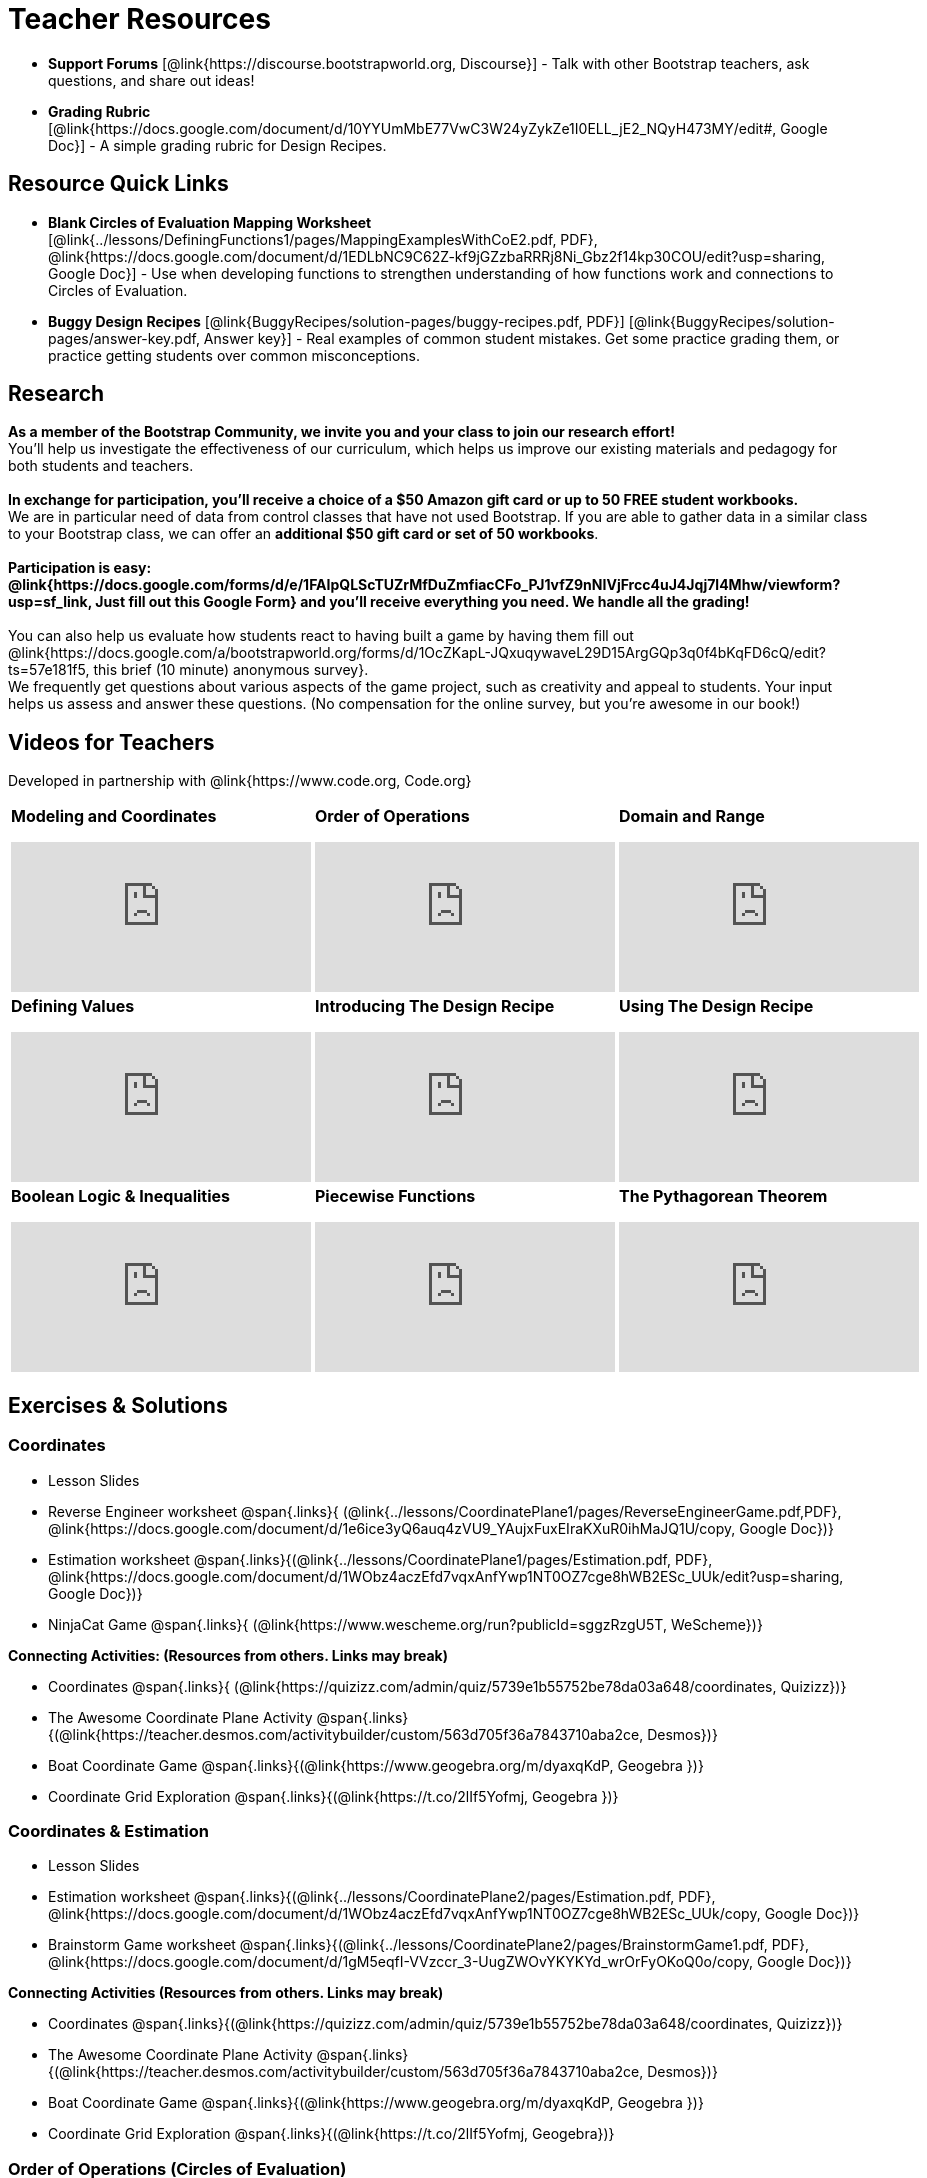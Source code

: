 = Teacher Resources

[.teacher_resources]

//
//- Workbook Solutions [@link{https://www.bootstrapworld.org/materials/spring2019/courses/algebra/en-us/resources/teachers/protected/TeacherWorkbook.pdf, pdf}] - Completed exercises for the entire Student Workbook.
//
//- Workshop Slides [@link{https://www.bootstrapworld.org/materials/spring2019/courses/algebra/en-us/resources/teachers/BootstrapAlgebraWorkshopSlides.pptx, ppt}] - The slide deck we use in our PD workshops, in PowerPoint format. This includes the background and context slides, as well as all slides used during the sample-teaching session.

- *Support Forums* [@link{https://discourse.bootstrapworld.org, Discourse}] - Talk with other Bootstrap teachers, ask questions, and share out ideas!

ifeval::["{proglang}" == "wescheme"]
- *Assessment Guide* [@link{https://docs.google.com/document/d/1uJk66awwVCqJPSTiwMy1FKuYd1FipsShJwCUCq0P7Tw/edit?usp=sharing, Google Doc}] - Guidance for teachers on assessing student programs.
endif::[]

- *Grading Rubric* [@link{https://docs.google.com/document/d/10YYUmMbE77VwC3W24yZykZe1I0ELL_jE2_NQyH473MY/edit#, Google Doc}] - A simple grading rubric for Design Recipes.

== Resource Quick Links
 
ifeval::["{proglang}" == "wescheme"]
* *Blank Fast Functions Worksheet* [@link{../lessons/DefiningFunctions1/pages/FastFunctions.pdf, PDF}, @link{https://docs.google.com/document/d/1zxq7TYX76y6DFwdF2DCuN1nnLAmbD33Sua1QhhmOYH8/edit?usp=sharing, Google Doc}] - Use for getting started with functions and function drills.
endif::[]

ifeval::["{proglang}" == "pyret"]
* *Blank Fast Functions Worksheet* [@link{../lessons/DefiningFunctions1/pages/FastFunctions.pdf, PDF}, @link{https://docs.google.com/document/d/19zlI9LU1u3xOfC7CQ2OHznaiJJNwbWJD9mm-7QtEXVQ/edit?usp=sharing, Google Doc}] - Use for getting started with functions and function drills.
endif::[]

ifeval::["{proglang}" == "wescheme"]
* *Blank Design Recipe Worksheet* [@link{../lessons/DefiningFunctions2/pages/DesignRecipe1.pdf, PDF}, @link{https://docs.google.com/document/d/1ndYc16uBaVFQsDxIJL3VPhzW9rDJOvIlNX26I2FbDzk/edit?usp=sharing, Google Doc}] - Use alongside story problems for a function development template.
endif::[]

ifeval::["{proglang}" == "pyret"]
* *Blank Design Recipe Worksheet* [@link{../lessons/DefiningFunctions2/pages/DesignRecipe1.pdf, PDF}, @link{https://docs.google.com/document/d/1B0vXzCMNEUJtPsUnJVeV3Dt13rNuK2T_7ukpfMvv7og/edit?usp=sharing, Google Doc}] - Use alongside story problems for a function development template.
endif::[]

* *Blank Circles of Evaluation Mapping Worksheet* [@link{../lessons/DefiningFunctions1/pages/MappingExamplesWithCoE2.pdf, PDF}, @link{https://docs.google.com/document/d/1EDLbNC9C62Z-kf9jGZzbaRRRj8Ni_Gbz2f14kp30COU/edit?usp=sharing, Google Doc}] - Use when developing functions to strengthen understanding of how functions work and connections to Circles of Evaluation.

ifeval::["{proglang}" == "wescheme"]
* *Blank Game Template* 
[@link{http://www.wescheme.org/openEditor?publicId=kmFwVRqyoi, WeScheme}] - This blank template is used alongside the lessons to create a simple video game.
endif::[]
ifeval::["{proglang}" == "pyret"]
* *Blank Game Template* 
[@link{https://code.pyret.org/editor#share=0B32bNEogmncOV3JRUkJ2NE1TSHc&v=80ba55b, Pyret file}] - This blank template is used alongside the lessons to create a simple video game.
endif::[]

ifeval::["{proglang}" == "wescheme"] 
* *Sample Completed Game* [@link{http://www.wescheme.org/view?publicId=oN4mUJ35c9, WeScheme}] - This advanced game uses some of the features of the supplemental lessons, including 2d-motion and multiple dangers and targets.
endif::[]
ifeval::["{proglang}" == "pyret"]
* *Sample Completed Game* [@link{https://code.pyret.org/editor#share=128nrfqS9COwTpAhRaRz0GfIbMrlhqEIj&v=f1d3c87, Pyret file}] - This advanced game uses some of the features of the supplemental lessons, including 2d-motion and multiple dangers and targets.
endif::[]

* *Buggy Design Recipes*
[@link{BuggyRecipes/solution-pages/buggy-recipes.pdf, PDF}] [@link{BuggyRecipes/solution-pages/answer-key.pdf, Answer key}] - Real examples of common student mistakes. Get some practice grading them, or practice getting students over common misconceptions.

////
* *Lesson Videos*
[@link{http://www.youtube.com/user/GetBootstrapped, YouTube} |
@link{http://www.youtube.com/user/GetBootstrapped,TeacherTube}] - You can watch excerpts from some of our units here.
////

== Research 

*As a member of the Bootstrap Community, we invite you and your class to join our research effort!* +
You'll help us investigate the effectiveness of our curriculum, which helps us improve our existing materials and pedagogy for both students and teachers. +
{empty} +
*In exchange for participation, you'll receive a choice of a $50 Amazon gift card or up to 50 FREE student workbooks.* +
We are in particular need of data from control classes that have not used Bootstrap. If you are able to gather data in a similar class to your Bootstrap class, we can offer an *additional $50 gift card or set of 50 workbooks*. +
{empty} +
*Participation is easy: @link{https://docs.google.com/forms/d/e/1FAIpQLScTUZrMfDuZmfiacCFo_PJ1vfZ9nNIVjFrcc4uJ4Jqj7l4Mhw/viewform?usp=sf_link, Just fill out this Google Form} and you'll receive everything you need.  We handle all the grading!* +
{empty} +
You can also help us evaluate how students react to having built a game by having them fill out @link{https://docs.google.com/a/bootstrapworld.org/forms/d/1OcZKapL-JQxuqywaveL29D15ArgGQp3q0f4bKqFD6cQ/edit?ts=57e181f5, this brief (10 minute) anonymous survey}. +
We frequently get questions about various aspects of the game project, such as creativity and appeal to students.  Your input helps us assess and answer these questions.  (No compensation for the online survey, but you're awesome in our book!)

== Videos for Teachers
Developed in partnership with @link{https://www.code.org, Code.org}

//Embed 10 videos here
[.left-header,cols="30a,30a,30a", stripes=none]
|===
|
*Modeling and Coordinates*

video::KSt_3ovWfjk[youtube]

|
*Order of Operations*

video::AMFaPKHp3Mg[youtube]

|
*Domain and Range*

video::88WhYoMxrGw[youtube]

|
*Defining Values*

video::xRUoQO1AdVs[youtube]

|
*Introducing The Design Recipe*

video::ZWdLNtPu6PQ[youtube]

|
*Using The Design Recipe*

video::SL2zLs2P-mU[youtube]

|
*Boolean Logic & Inequalities*

video::5Fe4JMEBXPM[youtube]

|
*Piecewise Functions*

video::joF6lOgCN14[youtube]

|
*The Pythagorean Theorem*

video::Bbq0oCmvSmA[youtube]

|
*Why Is Algebra So Hard?*

video::5MbL4jxHTvY[youtube]

|===

[.exercises_and_solutions]
== Exercises & Solutions

=== Coordinates

* Lesson Slides
ifeval::["{proglang}" == "wescheme"]
@span{.links}{
(@link{https://docs.google.com/presentation/d/16ZKAYkRX3pMPd65dFwsu_opuihhu32sK7C3EpLbKxbs/edit?usp=sharing,
Google Slides})}
endif::[]
ifeval::["{proglang}" == "pyret"]
@span{.links}{
(@link{https://docs.google.com/presentation/d/1D89D0MflgxOzUyvPfK94jncQPcKD-0CBnMBrsgrUlEU/edit?usp=sharing,
Google Slides})}
endif::[]

* Reverse Engineer worksheet
@span{.links}{
(@link{../lessons/CoordinatePlane1/pages/ReverseEngineerGame.pdf,PDF},
@link{https://docs.google.com/document/d/1e6ice3yQ6auq4zVU9_YAujxFuxEIraKXuR0ihMaJQ1U/copy,
Google Doc})}

* Estimation worksheet
@span{.links}{(@link{../lessons/CoordinatePlane1/pages/Estimation.pdf,
PDF},
@link{https://docs.google.com/document/d/1WObz4aczEfd7vqxAnfYwp1NT0OZ7cge8hWB2ESc_UUk/edit?usp=sharing,
Google Doc})}

* NinjaCat Game
@span{.links}{
(@link{https://www.wescheme.org/run?publicId=sggzRzgU5T,
WeScheme})}

*Connecting Activities: (Resources from others. Links may break)*

* Coordinates
@span{.links}{
(@link{https://quizizz.com/admin/quiz/5739e1b55752be78da03a648/coordinates,
Quizizz})}

* The Awesome Coordinate Plane Activity
@span{.links}{(@link{https://teacher.desmos.com/activitybuilder/custom/563d705f36a7843710aba2ce,
Desmos})}

* Boat Coordinate Game
@span{.links}{(@link{https://www.geogebra.org/m/dyaxqKdP, Geogebra
})}

* Coordinate Grid Exploration
@span{.links}{(@link{https://t.co/2lIf5Yofmj, Geogebra
})}

=== Coordinates & Estimation

* Lesson Slides
ifeval::["{proglang}" == "wescheme"]
@span{.links}{(@link{https://docs.google.com/presentation/d/197qEduqpIWLrJR38mgk5aga-8qcT9apEcIif9sr5RbM/edit?usp=sharing,
Google Slides})}
endif::[]
ifeval::["{proglang}" == "pyret"]
@span{.links}{(@link{https://docs.google.com/presentation/d/1Z9Y1ZGUarBGk2zrnPBZdHT8BwLfZzv4ZTiw2Yh1ILH0/edit?usp=sharing,
Google Slides})}
endif::[]

* Estimation worksheet
@span{.links}{(@link{../lessons/CoordinatePlane2/pages/Estimation.pdf,
PDF},
@link{https://docs.google.com/document/d/1WObz4aczEfd7vqxAnfYwp1NT0OZ7cge8hWB2ESc_UUk/copy,
Google Doc})}

* Brainstorm Game worksheet
@span{.links}{(@link{../lessons/CoordinatePlane2/pages/BrainstormGame1.pdf,
PDF},
@link{https://docs.google.com/document/d/1gM5eqfI-VVzccr_3-UugZWOvYKYKYd_wrOrFyOKoQ0o/copy,
Google Doc})}

*Connecting Activities (Resources from others. Links may break)*

* Coordinates
@span{.links}{(@link{https://quizizz.com/admin/quiz/5739e1b55752be78da03a648/coordinates,
Quizizz})}

* The Awesome Coordinate Plane Activity
@span{.links}{(@link{https://teacher.desmos.com/activitybuilder/custom/563d705f36a7843710aba2ce,
Desmos})}

* Boat Coordinate Game
@span{.links}{(@link{https://www.geogebra.org/m/dyaxqKdP, Geogebra })}

* Coordinate Grid Exploration
@span{.links}{(@link{https://t.co/2lIf5Yofmj, Geogebra})}

=== Order of Operations (Circles of Evaluation)

* Lessons Slides
ifeval::["{proglang}" == "wescheme"]
@span{.links}{(@link{https://docs.google.com/presentation/d/16ZKAYkRX3pMPd65dFwsu_opuihhu32sK7C3EpLbKxbs/view,
Google Slides})}
endif::[]
ifeval::["{proglang}" == "pyret"]
@span{.links}{(@link{https://docs.google.com/presentation/d/1e89uaOZDPxlm0NofNoq6P5z9Sn58nnim7fuy_i3S35c/edit?usp=sharing,
Google Slides})}
endif::[]

* Frayer Model Template
@span{.links}{(@link{../lessons/OrderOfOperations1/pages/OrderOfOperations1-FrayerModelTemplate.pdf, PDF}, @link{https://docs.google.com/drawings/d/1mCJygY5elVQzy64zLLRyFVZ9-CkTnVYTBM3URnIfzEc/view, Google Doc})}

*Bootstrap Formative Assessments*

* Bootstrap: Algebra - Coordinates, Circles of Evaluation, & Code}
@span{.links}{(@link{https://quizizz.com/admin/quiz/5d9919906dbee7001e08a5ed,
Quizizz
})}

* Bootstrap:Algebra - Data Types & Circles of Evaluation
@span{.links}{(@link{https://teacher.desmos.com/activitybuilder/custom/5d991b064febfc7e0ff8cb1d,
Desmos
})}

* Bootstrap:Algebra - Circles of Evaluation Review(Blank Template)
@span{.links}{(@link{https://teacher.desmos.com/activitybuilder/custom/5d991a674febfc7e0ff8cb15,
Desmos
})}

* Bootstrap:Algebra - Contracts, Domain/Range, Data Types, &
Functions @span{.links}{(@link{https://quizizz.com/admin/quiz/5d9919776c6f17001a9dc6a0,
Quizizz
})}

* Bootstrap:Algebra - Data Types, Circles of Evaluation, and
Contracts
@span{.links}{(@link{https://teacher.desmos.com/activitybuilder/custom/5d991ae71172d473178c9816,
Desmos
})}

*Connecting Activities (Resources from others. Links may break)*

* Order of Operations
@span{.links}{(@link{https://quizizz.com/admin/quiz/5bd690b3784210001af2588c,
Quizizz})}

* Twin Puzzles - Order of Operations
@span{.links}{(@link{https://teacher.desmos.com/activitybuilder/custom/57ae458a697f767c75597801,
Desmos})}

*Supplemental Activities*

////
* Warmup
@span{.links}{(@link{https://docs.google.com/document/d/1USFPXkeO5AbGOzm_U0tMv4NV3RrxTMTyg-bqIKUf4q4/edit,
original} |
@link{https://docs.google.com/document/d/1nVUf8se8OzQownIorbh6KJ9fU36GFF6L1Bi3ekwp9L4/edit,
answers})}
////

* Completing Circles of Evaluation from Math Expressions (1)
@span{.links}{(@link{../lessons/OrderOfOperations1/pages/complete-coe-from-arith1.adoc, original} |
@link{../lessons/OrderOfOperations1/solution-pages/complete-coe-from-arith1.adoc, answers})}

* Completing Circles of Evaluation from Math Expressions (2)
@span{.links}{(@link{../lessons/OrderOfOperations1/pages/complete-coe-from-arith2.adoc,
original} |
@link{../lessons/OrderOfOperations1/solution-pages/complete-coe-from-arith2.adoc,answers})}

* Creating Circles of Evaluation from Math Expressions (1)
@span{.links}{(@link{../lessons/OrderOfOperations1/pages/arith-to-coe1.adoc,
original} |
@link{../lessons/OrderOfOperations1/solution-pages/arith-to-coe1.adoc,
answers})}

* Creating Circles of Evaluation from Math Expressions (2)
@span{.links}{(@link{../lessons/OrderOfOperations1/pages/arith-to-coe2.adoc,
original} |
@link{../lessons/OrderOfOperations1/solution-pages/arith-to-coe2.adoc,
answers})}

* Creating Circles of Evaluation from Math Expressions (3)
@span{.links}{(@link{../lessons/OrderOfOperations1/pages/arith-to-coe3.adoc,
original} |
@link{../lessons/OrderOfOperations1/solution-pages/arith-to-coe3.adoc,
answers})}

* Converting Circles of Evaluation to Math Expressions (1)
@span{.links}{(@link{../lessons/OrderOfOperations1/pages/coe-to-arith1.adoc,
original} |
@link{../lessons/OrderOfOperations1/solution-pages/coe-to-arith1.adoc,
answers})}

* Converting Circles of Evaluation to Math Expressions (2)
@span{.links}{(@link{../lessons/OrderOfOperations1/pages/coe-to-arith2.adoc,
original} |
@link{../lessons/OrderOfOperations1/solution-pages/coe-to-arith2.adoc,
answers})}

* Matching Circles of Evaluation and Math Expressions
@span{.links}{(@link{../lessons/OrderOfOperations1/pages/match-arith-coe1.adoc,
original} |
@link{../lessons/OrderOfOperations1/solution-pages/match-arith-coe1.adoc,
answers})}

* Evaluating Circles of Evaluation (1)
@span{.links}{(@link{../lessons/OrderOfOperations1/pages/coe-to-math-answer1.adoc,
original} |
@link{../lessons/OrderOfOperations1/solution-pages/coe-to-math-answer1.adoc,
answers})}

* Evaluating Circles of Evaluation (2)
@span{.links}{(@link{../lessons/OrderOfOperations1/pages/coe-to-math-answer2.adoc,
original} |
@link{../lessons/OrderOfOperations1/solution-pages/coe-to-math-answer2.adoc,
answers})}

* Completing Code from Circles of Evaluation
@span{.links}{(@link{../lessons/OrderOfOperations1/pages/complete-code-from-coe1.adoc,
original} |
@link{../lessons/OrderOfOperations1/solution-pages/complete-code-from-coe1.adoc,
answers})}

* Converting Circles of Evaluation to Code (1)
@span{.links}{(@link{../lessons/OrderOfOperations1/pages/coe-to-code1.adoc,
original} |
@link{../lessons/OrderOfOperations1/solution-pages/coe-to-code1.adoc,
answers})}

* Converting Circles of Evaluation to Code (2)
@span{.links}{(@link{../lessons/OrderOfOperations1/pages/coe-to-code2.adoc,
original} |
@link{../lessons/OrderOfOperations1/solution-pages/coe-to-code2.adoc,
answers})}

* Matching Circles of Evaluation and Code
@span{.links}{(@link{../lessons/OrderOfOperations1/pages/coe-code-matching1.adoc,
original} |
@link{../lessons/OrderOfOperations1/solution-pages/coe-code-matching1.adoc,
answers})}

=== Domain and Range (Contracts)

*  Lesson Slides
ifeval::["{proglang}" == "wescheme"]
@span{.links}{(@link{https://docs.google.com/presentation/d/1M8A7eX7Ys-CNFvbwDwzoux21Kt5LwUlVTl-EM11fdfU/edit?usp=sharing,
Google Slides})}
endif::[]
ifeval::["{proglang}" == "pyret"]
@span{.links}{(@link{https://docs.google.com/presentation/d/1FZsKNPlWYBBAKFA_YuBcaoJojIDJgul1jI-lipIhDVg/edit?usp=sharing,
Google Slides})}
endif::[]

*Connecting Activities (Resources from others. Links may break)*

* Introduction to Domain & Range
@span{.links}{(@link{https://teacher.desmos.com/activitybuilder/custom/57d6b323d5b6478408b8748b,
Desmos})}

* Finding Domain & Range
@span{.links}{(@link{https://teacher.desmos.com/activitybuilder/custom/56e8442cc2a23ba41da1c7d9,
Desmos})}

* Domain & Range
@span{.links}{(@link{https://teacher.desmos.com/polygraph/custom/5615f787bd554ea00761a522,
Desmos Polygraph})}

* Domain & Range
Illustrated
@span{.links}{(@link{https://www.geogebra.org/m/VapgrG4p,
Geogebra})}

* Domain & Range Review
@span{.links}{(@link{https://quizizz.com/admin/quiz/57233dce9e0f97a95d8b1bd5/domain-and-range,
 Quizizz})}

*Supplemental Activities*

////
* Warmup
@span{.links}{(@link{https://docs.google.com/document/d/1Qn59Fol2tspqOx6XQV88xm-IYsRGY769cb7MQeknSMA/edit,
original} |
@link{https://docs.google.com/document/d/1CB7S_-w3YyWTe15yt5kHtlIZrLW-lUicPTM6oz2ge0I/edit,
answers})}
////

* Converting Circles of Evaluation to Code (1)
@span{.links}{(@link{../lessons/DomainAndRange/pages/many-types-coe-to-code1.adoc,
original} |
@link{../lessons/DomainAndRange/solution-pages/many-types-coe-to-code1.adoc,
answers})}

* Converting Circles of Evaluation to Code (2)
@span{.links}{(@link{../lessons/DomainAndRange/pages/many-types-coe-to-code2.adoc,
original} |
@link{../lessons/DomainAndRange/solution-pages/many-types-coe-to-code2.adoc,
answers})}

* Identifying Parts of Expressions (1)
@span{.links}{(@link{../lessons/DomainAndRange/pages/id-expr-pieces1.adoc,
original} |
@link{../lessons/DomainAndRange/solution-pages/id-expr-pieces1.adoc,
answers})}

* Identifying Parts of Expressions (2)
@span{.links}{(@link{../lessons/DomainAndRange/pages/id-expr-pieces2.adoc,
original} |
@link{../lessons/DomainAndRange/solution-pages/id-expr-pieces2.adoc,
answers})}

* Matching Expressions & Contracts
@span{.links}{(@link{../lessons/DomainAndRange/pages/match-contracts-exprs1.adoc,
original} |
@link{../lessons/DomainAndRange/solution-pages/match-contracts-exprs1.adoc,
answers})}

=== Function Composition 1

* Lesson Slides
ifeval::["{proglang}" == "wescheme"]
@span{.links}{(@link{https://docs.google.com/presentation/d/1BvOHRghJtY7vKSc_Icirlt7bVolrMjxGf0r4NfRsR48/edit?usp=sharing,
Google Slides})}
endif::[]
ifeval::["{proglang}" == "pyret"]
@span{.links}{(@link{https://docs.google.com/presentation/d/1IAViGbTynOiKoAu9RqOMqpIjRiFtfv6ac1GKcGlwaS8/edit?usp=sharing,
Google Slides})}
endif::[]

*Bootstrap Formative Assessments*

* Bootstrap: Algebra - Coordinates, Circles of Evaluation, & Code
@span{.links}{(@link{https://quizizz.com/admin/quiz/5d9919906dbee7001e08a5ed,
Quizizz})}

* Bootstrap:Algebra - Data Types & Circles of Evaluation
@span{.links}{(@link{https://teacher.desmos.com/activitybuilder/custom/5d991b064febfc7e0ff8cb1d,
Desmos Activity})}

* Bootstrap:Algebra - Circles of Evaluation Review(Blank Template)
@span{.links}{(@link{https://teacher.desmos.com/activitybuilder/custom/5d991a674febfc7e0ff8cb15,
Desmos Activity})}

* Bootstrap:Algebra - Contracts, Domain/Range, Data Types, & Functions
@span{.links}{(@link{https://quizizz.com/admin/quiz/5d9919776c6f17001a9dc6a0,
Quizizz})}

* Bootstrap:Algebra - Data Types, Circles of Evaluation, and Contracts
@span{.links}{(@link{https://teacher.desmos.com/activitybuilder/custom/5d991ae71172d473178c9816,
Desmos Activity})}

*Connecting Activities (Resources from others. Links may break)*

* Function Composition Dynamic Illustrator I
@span{.links}{(@link{https://www.geogebra.org/m/nqymeFc4,
Geogebra})}

* Composition of Functions
@span{.links}{(@link{https://www.geogebra.org/m/h3qdzW3W,
Geogebra Quiz})}

* Composite Functions
@span{.links}{(@link{https://quizizz.com/admin/quiz/58a61a2cf0b089151011ef50/composition-of-functions,
Quizizz})}
////
=== Function Composition 2

* Lesson Slides
ifeval::["{proglang}" == "wescheme"]
@span{.links}{(@link{https://docs.google.com/presentation/d/1BvOHRghJtY7vKSc_Icirlt7bVolrMjxGf0r4NfRsR48/edit?usp=sharing,
Google Slides})}
endif::[]
ifeval::["{proglang}" == "pyret"]
@span{.links}{(@link{https://docs.google.com/presentation/d/1IAViGbTynOiKoAu9RqOMqpIjRiFtfv6ac1GKcGlwaS8/edit?usp=sharing,
Google Slides})}
endif::[]

*Bootstrap Formative Assessments*

* Bootstrap: Algebra - Coordinates, Circles of Evaluation, & Code
@span{.links}{(@link{https://quizizz.com/admin/quiz/5d9919906dbee7001e08a5ed,
Quizizz})}

* Bootstrap:Algebra - Data Types & Circles of Evaluation
@span{.links}{(@link{https://teacher.desmos.com/activitybuilder/custom/5d991b064febfc7e0ff8cb1d, Desmos Activity})}

* Bootstrap:Algebra - Circles of Evaluation Review(Blank Template)
@span{.links}{(@link{https://teacher.desmos.com/activitybuilder/custom/5d991a674febfc7e0ff8cb15, Desmos Activity})}

* Bootstrap:Algebra - Contracts, Domain/Range, Data Types, & Functions
@span{.links}{(@link{https://quizizz.com/admin/quiz/5d9919776c6f17001a9dc6a0, Quizizz})}

* Bootstrap:Algebra - Data Types, Circles of Evaluation, and Contracts
@span{.links}{(@link{https://teacher.desmos.com/activitybuilder/custom/5d991ae71172d473178c9816, Desmos Activity})}

*Connecting Activities (Resources from others. Links may break)*

* Function Composition
Dynamic Illustrator I
@span{.links}{(@link{https://www.geogebra.org/m/nqymeFc4,
Geogebra})}

* Composition of Function
@span{.links}{(@link{https://www.geogebra.org/m/h3qdzW3W,
Geogebra Quiz})}

* Composite Functions
@span{.links}{(@link{https://quizizz.com/admin/quiz/58a61a2cf0b089151011ef50/composition-of-functions,
Quizizz})}
////
=== Defining Values

* Lesson Slides
ifeval::["{proglang}" == "wescheme"]
@span{.links}{(@link{https://docs.google.com/presentation/d/1l369za3UsTHj5bEw0IZIBoAEMdPnFDmsA5_oenwN8Cw/edit?usp=sharing,
Google Slides})}
endif::[]
ifeval::["{proglang}" == "pyret"]
@span{.links}{(@link{https://docs.google.com/presentation/d/1zwQm0b6to3zyLXdqJbskSZNSCnDt1GitoNiA1yN4PrU/edit?usp=sharing,
Google Slides})}
endif::[]

=== Function Applications 1

* Lesson Slides
ifeval::["{proglang}" == "wescheme"]
@span{.links}{(@link{https://docs.google.com/presentation/d/1sxU3oF6wOVZJ_5YMmgxYor3Ec5LNISudyJiuj0Q_5oQ/edit?usp=sharing,
Google Slides})}
endif::[]
ifeval::["{proglang}" == "pyret"]
@span{.links}{(@link{https://docs.google.com/presentation/d/1pBTgEUgicEE8VPxPpAQaYnEJn7cdxvMJjOdWabc94KA/edit?usp=sharing,
Google Slides})}
endif::[]

=== Defining Functions 1

* Lesson Slides
ifeval::["{proglang}" == "wescheme"]
@span{.links}{(@link{https://docs.google.com/presentation/d/1gPY40bnT1J8Or147mcUd6oPh_W_Ugf-gJs5Va3FN4vk/edit?usp=sharing,
Google Slides})}

* Fast Functions worksheet
@span{.links}{(@link{../lessons/DefiningFunctions1/pages/FastFunctions.pdf,
PDF},
@link{https://docs.google.com/document/d/1zxq7TYX76y6DFwdF2DCuN1nnLAmbD33Sua1QhhmOYH8/edit?usp=sharing,
Google Doc})}
endif::[]

ifeval::["{proglang}" == "pyret"]
@span{.links}{(@link{https://docs.google.com/presentation/d/1qrNx_92gKl8kzYzM_ksttAlMUw9jz-fILVx4rnXZViA/edit?usp=sharing,
Google Slides})}

* Fast Functions worksheet
@span{.links}{(@link{../lessons/DefiningFunctions1/pages/FastFunctions.pdf,
PDF},
@link{https://docs.google.com/document/d/19zlI9LU1u3xOfC7CQ2OHznaiJJNwbWJD9mm-7QtEXVQ/edit?usp=sharing,
Google Doc})}
endif::[]

* Circles of Evaluation Mapping worksheet
@span{.links}{(@link{../lessons/DefiningFunctions1/pages/MappingExamplesWithCoE2.pdf,
PDF}, @link{https://docs.google.com/document/d/1EDLbNC9C62Z-kf9jGZzbaRRRj8Ni_Gbz2f14kp30COU/edit?usp=sharing,
Google Doc})}

*Bootstrap Formative Assessments*

* Bootstrap Algebra: Define Values & Fast Functions
@span{.links}{(@link{https://teacher.desmos.com/activitybuilder/custom/5d991a8f1172d473178c9811,
Desmos Activity})}

*Connecting Activities (Resources from others. Links may break)*

* Expression Bundle
@span{.links}{(@link{https://teacher.desmos.com/expressions,
Desmos Activities})}

* Mathematical Modeling Bundle
@span{.links}{(@link{https://teacher.desmos.com/modeling, Desmos
Activities})}

* Variables and Expressions
@span{.links}{(@link{https://quizizz.com/admin/quiz/576d1e5f91cb32ef5fc67529/variables-and-expressions,
Quizizz})}

* Functions Bundle
@span{.links}{(@link{https://teacher.desmos.com/functions, Desmos
Activities})}

* Functions & Relations
@span{.links}{(@link{https://teacher.desmos.com/polygraph/custom/560ad28e9e65da5615091edb,
Desmos Polygraph Activity})}

* Functions
@span{.links}{(@link{https://quizizz.com/admin/quiz/582b7390e8e0c0c201647d9d/functions,
Quizizz})}

* Function Notation
@span{.links}{(@link{https://quizizz.com/admin/quiz/582f0e34b805cc5c6608d326/function-notation,
Quizizz})}

*Supplemental Activities*

////
* Warmup
@span{.links}{(@link{https://docs.google.com/document/d/1FN2uLBnwdk3N4Ci6-qf1n6z-M8KpToo27wqZmRlS5as/edit,
original} |
@link{https://docs.google.com/document/d/1mkMV_iUuXN1GEE5fgVymdONRp94o2ubcTnz8QquWw24/edit,
answers})}
////

* Matching Examples & Function Definitions
@span{.links}{(@link{../lessons/DefiningFunctions1/pages/match-examples-functions1.adoc,
original} |
@link{../lessons/DefiningFunctions1/solution-pages/match-examples-functions1.adoc,
answers})}

* Creating Contracts from Examples (1)
@span{.links}{(@link{../lessons/DefiningFunctions1/pages/create-contracts-examples1.adoc,
original} |
@link{../lessons/DefiningFunctions1/solution-pages/create-contracts-examples1.adoc,
answers})}

* Creating Contracts from Examples (2)
@span{.links}{(@link{../lessons/DefiningFunctions1/pages/create-contracts-examples2.adoc,
original} |
@link{../lessons/DefiningFunctions1/solution-pages/create-contracts-examples2.adoc,
answers})}

=== Defining Functions 2


ifeval::["{proglang}" == "wescheme"]
* Lesson Slides
@span{.links}{(@link{https://docs.google.com/presentation/d/1jZ42nPILZIrv0FWiAh7h7tWVQcJ1r6_DxzlDOXXDo_s/edit?usp=sharing,
Google Slides})}

* rocket-height starter file
@span{.links}{(@link{https://www.wescheme.org/openEditor?publicId=LGTVNvzrax, WeScheme file})}

* Design Recipe template
@span{.links}{(@link{../lessons/DefiningFunctions2/pages/DesignRecipe1.pdf, PDF},
@link{https://docs.google.com/document/d/1ndYc16uBaVFQsDxIJL3VPhzW9rDJOvIlNX26I2FbDzk/edit?usp=sharing, Google Doc})}
endif::[]

ifeval::["{proglang}" == "pyret"]
* Lesson Slides
@span{.links}{(@link{https://docs.google.com/presentation/d/13AWEODX-9v8Ioqj-splV3lqfNXUaTjW__u4xTNDjRbI/edit?usp=sharing,
Google Slides})}

* rocket-height starter file
@span{.links}{(@link{https://code.pyret.org/editor#share=13zlxZnvvQdW-UJVy8FlGOCwpjkiWGT56&v=f1d3c87, Pyret file})}

* Design Recipe template
@span{.links}{(@link{../lessons/DefiningFunctions2/pages/DesignRecipe1.pdf, PDF},
@link{https://docs.google.com/document/d/1B0vXzCMNEUJtPsUnJVeV3Dt13rNuK2T_7ukpfMvv7og/edit?usp=sharing, Google Doc})}
endif::[]

////
* Notice & Wonder
@span{.links}{(@link{../lessons/DefiningFunctions2/pages/NoticeAndWonder.pdf,
PDF},
@link{https://docs.google.com/document/d/1hNMUXcMRWgKllc7SOzzqaTR48RiWbXg8RvG9rtl3SuU/edit?usp=sharing, Google Doc})}
////

* Purpose Statement organizer
@span{.links}{(@link{../lessons/DefiningFunctions2/pages/PurposeStatement3ReadsStrongerClearer.pdf,
PDF},
@link{https://docs.google.com/document/d/16xiKkaB6GYUv95ug7-o3QubnmX7oZnm03J1AJTtH_2k/view, Google Doc})}

*Bootstrap Formative Assessments*

* Bootstrap Algebra: Design Recipe Practice 
@span{.links}{(@link{https://teacher.desmos.com/activitybuilder/custom/5d991b421172d473178c981b, Desmos Activity})}

* Bootstrap Algebra: Design Recipe Practice (Blank Template)
@span{.links}{(@link{https://teacher.desmos.com/activitybuilder/custom/5d991b939b9b292020c1810d, Desmos Activity})}

*Connecting Activities (Resources from others. Links may break)*

* Expression Bundle
@span{.links}{(@link{https://teacher.desmos.com/expressions, Desmos Activities})}

* Mathematical Modeling Bundle
@span{.links}{(@link{https://teacher.desmos.com/modeling, Desmos Activities})}

* Variables and Expressions
@span{.links}{(@link{https://quizizz.com/admin/quiz/576d1e5f91cb32ef5fc67529/variables-and-expressions, Quizizz})}

* Functions Bundle
@span{.links}{(@link{https://teacher.desmos.com/functions, Desmos Activities})}

* Functions & Relations
@span{.links}{(@link{https://teacher.desmos.com/polygraph/custom/560ad28e9e65da5615091edb, Desmos Polygraph Activity})}

* Functions 
@span{.links}{(@link{https://quizizz.com/admin/quiz/582b7390e8e0c0c201647d9d/functions, Quizizz})}

* Function Notation 
@span{.links}{(@link{https://quizizz.com/admin/quiz/582f0e34b805cc5c6608d326/function-notation, Quizizz})}

*Supplemental Activities*

////
* Warmup
@span{.links}{(@link{https://docs.google.com/document/d/134VD2NShK_VxDog4VG4lMm4jTbpxm2H2cSXqZbHwwSg/edit,
original} |
@link{https://docs.google.com/document/d/1LOwntowvbi6jfvMwAdrRtMJijkgqyT85NZS4BGp-z74/edit,
answers})}
////

* Do Examples Have the Same Contracts? (1)
@span{.links}{(@link{../lessons/DefiningFunctions2/pages/examples-same-contracts1.adoc,
original} |
@link{../lessons/DefiningFunctions2/solution-pages/examples-same-contracts1.adoc,
answers})}

* Do Examples Have the Same Contracts? (2)
@span{.links}{(@link{../lessons/DefiningFunctions2/pages/examples-same-contracts2.adoc,
original} |
@link{../lessons/DefiningFunctions2/solution-pages/examples-same-contracts2.adoc,
answers})}

* Matching Contracts and Examples (1)
@span{.links}{(@link{../lessons/DefiningFunctions2/pages/match-contracts-examples1.adoc,
original} |
@link{../lessons/DefiningFunctions2/solution-pages/match-contracts-examples1.adoc,
answers})}

* Matching Contracts and Examples (2)
@span{.links}{(@link{../lessons/DefiningFunctions2/pages/match-contracts-examples2.html,
original} |
@link{../lessons/DefiningFunctions2/solution-pages/match-contracts-examples2.adoc,
answers})}

=== Defining Functions 3

* Lesson Slides 
ifeval::["{proglang}" == "wescheme"]
@span{.links}{(@link{https://docs.google.com/presentation/d/1N3aASr625cyW2SVNsdvCXWGz88XLc7hHNJmQn3GDgwA/edit?usp=sharing,
Google Slides})}

* Design Recipe template
@span{.links}{(@link{../lessons/DefiningFunctions2/pages/DesignRecipe1.pdf, PDF},
@link{https://docs.google.com/document/d/1ndYc16uBaVFQsDxIJL3VPhzW9rDJOvIlNX26I2FbDzk/edit?usp=sharing, Google Doc})}
endif::[]

ifeval::["{proglang}" == "pyret"]
@span{.links}{(@link{https://docs.google.com/presentation/d/1H5eVJsMWI67rlJhH_Jk1gs-21yFSNeOP3hWW1zvTzUA/edit?usp=sharing,
Google Slides})}

* Design Recipe template
@span{.links}{(@link{../lessons/DefiningFunctions2/pages/DesignRecipe1.pdf, PDF},
@link{https://docs.google.com/document/d/1B0vXzCMNEUJtPsUnJVeV3Dt13rNuK2T_7ukpfMvv7og/edit?usp=sharing, Google Doc})}
endif::[]

* Purpose Statement organizer @span{.links}{(@link{../lessons/DefiningFunctions2/pages/PurposeStatement3ReadsStrongerClearer.pdf, PDF}, @link{https://docs.google.com/document/d/16xiKkaB6GYUv95ug7-o3QubnmX7oZnm03J1AJTtH_2k/view, Google Doc})}

* Word Problems practice @span{.links}{(@link{../lessons/DefiningFunctions3/pages/DefiningFunctions3-WordProblems.pdf, PDF}, @link{https://docs.google.com/document/d/1KpmYVJ9LdPyYeg839jEYotvMIbXx3urgIr8ZvRR3flw/view, Google Doc})}

*Bootstrap Formative Assessments*

* Bootstrap Algebra: Design Recipe @span{.links}{(@link{https://teacher.desmos.com/activitybuilder/custom/5d991b421172d473178c981b, Desmos Activity})}

* Bootstrap Algebra: Design Recipe Practice (Blank Template) @span{.links}{(@link{https://teacher.desmos.com/activitybuilder/custom/5d991b939b9b292020c1810d, Desmos Activity})}

* Bootstrap: Algebra - More Design Recipe Practice @span{.links}{(@link{https://teacher.desmos.com/activitybuilder/custom/5d991b271e02167318f474c1, Desmos Activity})}

*Connecting Activities (Resources from others. Links may break)*

* Expression Bundle @span{.links}{(@link{https://teacher.desmos.com/expressions, Desmos Activities})}

* Mathematical Modeling Bundle @span{.links}{(@link{https://teacher.desmos.com/modeling, Desmos Activities})}

* Variables and Expressions @span{.links}{(@link{https://quizizz.com/admin/quiz/576d1e5f91cb32ef5fc67529/variables-and-expressions, Quizizz})}

* Functions Bundle @span{.links}{(@link{https://teacher.desmos.com/functions, Desmos Activities})}

* Functions & Relations @span{.links}{(@link{https://teacher.desmos.com/polygraph/custom/560ad28e9e65da5615091edb, Desmos Polygraph Activity})}

* Functions @span{.links}{(@link{https://quizizz.com/admin/quiz/582b7390e8e0c0c201647d9d/functions, Quizizz})}

* Function Notation @span{.links}{(@link{https://quizizz.com/admin/quiz/582f0e34b805cc5c6608d326/function-notation, Quizizz})}

* Linear Bundle @span{.links}{(@link{https://teacher.desmos.com/linear, Desmos Activities})}

* Quadratics Bundle @span{.links}{(@link{https://teacher.desmos.com/quadratic, Desmos Activities})}

* Exponential Bundle @span{.links}{(@link{https://teacher.desmos.com/quadratic, Desmos Activities})}

* Linear Equations @span{.links}{(@link{https://quizizz.com/admin/quiz/5a0f3d001699791000871e2a/linear-equations, Quizizz})}

* Quadratic Equations @span{.links}{(@link{https://quizizz.com/admin/quiz/5ad0d3f700e91d0019307fc3/quadratic-equations, Quizizz})}

* Linear, Quadratic, and Exponential Equations] @span{.links}{(@link{https://quizizz.com/admin/quiz/59024aa95af2ad1000a10719/linear-exponential-and-quadratic-functions, Quizizz})}

*Supplemental Activities*

////
* Warmup
@span{.links}{(@link{https://docs.google.com/document/d/1i3WQ4Q58Wn6fhqxEz027KDcUHIewtk-wLPQzJalCFt0/edit,
original} |
@link{https://docs.google.com/document/d/1UuiIkCIOqMRfnC5rTO9nNlsqmr1y1D9IwTZIWk3wYT4/edit,
answers})}

* Design Recipe Practice
@span{.links}{(@link{https://docs.google.com/document/d/1U6QxfTTNHT6YWZmVpVnI9CX6MJ8KHlauNqdOpYKOeaw/edit,
original} |
@link{https://docs.google.com/document/d/1aA46sBhD-KgZjrnK7HHX00fh8wiiwz4-nASKAox0TSY/edit,
answers})}
////

* Bug Hunting in The Design Recipe
@span{.links}{(@link{https://teacher.desmos.com/activitybuilder/custom/5cde313df4b7403cba7b95be,
Desmos Activity})}

=== Function Applications 2 (Animation with Functions)

* Lesson Slides 
ifeval::["{proglang}" == "wescheme"]
@span{.links}{(@link{https://docs.google.com/presentation/d/1s0pJgX0YEjM70wLPtJVAKikK3jv8AfNwZ30fxVBANhY/edit?usp=sharing,
Google Slides})}
endif::[]
ifeval::["{proglang}" == "pyret"]
@span{.links}{(@link{https://docs.google.com/presentation/d/1-3eA21c2M229MbpU7XFo7kI5KXUumPQE_ZIrxXEiMDQ/edit?usp=sharing,
Google Slides})}
endif::[]

* Design Recipe: update-danger @span{.links}{(@link{../lessons/FunctionApplications2/pages/FunctionApplications2-WB1.adoc, Worksheet})}

* Design Recipe: update-target @span{.links}{(@link{../lessons/FunctionApplications2/pages/FunctionApplications2-WB2.adoc, Worksheet})}
////
=== Function Composition 3

* Lesson Slides
@span{.links}{(@link{https://docs.google.com/presentation/d/1PRpzz2bIL-JH9B-5hZJarbO4COGtl0HhCiAWFiG8mjo/view,
Google Slides})}

*Bootstrap Formative Assessments*

* Bootstrap: Algebra - Coordinates, Circles of Evaluation, & Code @span{.links}{(@link{https://quizizz.com/admin/quiz/5d9919906dbee7001e08a5ed, Quizizz})}

* Bootstrap:Algebra - Data Types & Circles of Evaluation @span{.links}{(@link{https://teacher.desmos.com/activitybuilder/custom/5d991b064febfc7e0ff8cb1d, Desmos Activity})}

* Bootstrap:Algebra - Circles of Evaluation Review(Blank Template) @span{.links}{(@link{https://teacher.desmos.com/activitybuilder/custom/5d991a674febfc7e0ff8cb15, Desmos Activity})}

* Bootstrap:Algebra - Contracts, Domain/Range, Data Types, & Functions  @span{.links}{(@link{https://quizizz.com/admin/quiz/5d9919776c6f17001a9dc6a0, Quizizz}}

* Bootstrap:Algebra - Data Types, Circles of Evaluation, and Contracts @span{.links}{(@link{https://teacher.desmos.com/activitybuilder/custom/5d991ae71172d473178c9816, Desmos Activity})}

*Connecting Activities (Resources from others. Links may break)*

* Function Composition Dynamic Illustrator I  @span{.links}{(@link{https://www.geogebra.org/m/nqymeFc4, Geogebra})}

* Composition of Function @span{.links}{(@link{https://www.geogebra.org/m/h3qdzW3W, Geogebra Quiz})}

* Composite Functions @span{.links}{(@link{https://quizizz.com/admin/quiz/58a61a2cf0b089151011ef50/composition-of-functions, Quizizz})}
////
=== Inequalities

* Lesson Slides
ifeval::["{proglang}" == "wescheme"]
@span{.links}{(@link{https://docs.google.com/presentation/d/1hAgZUfSdRS_6_IQEGOU5ZT8YC4v1CQ6J8u2ub07FsrI/edit?usp=sharing,
Google Slides})}
endif::[]
ifeval::["{proglang}" == "pyret"]
@span{.links}{(@link{https://docs.google.com/presentation/d/1LHYaEU2CTSuSH6ACYN5LAVrGdte_AuA4IfYB_rKLOqw/edit?usp=sharing,
Google Slides})}
endif::[]

* Inequalities Warmup
@span{.links}{(@link{https://docs.google.com/document/d/1WvlflsKM28IOwgyV2HttnGxul3sAUnL0-KOZhvb6C2s/edit,
Google Doc})}

*Bootstrap Formative Assessments*

* Bootstrap:Algebra - Booleans @span{.links}{(@link{https://quizizz.com/admin/quiz/5d9919516dbee7001e08a4a0, Quizizz})}

* Bootstrap:Algebra - Booleans @span{.links}{(@link{https://teacher.desmos.com/activitybuilder/custom/5d991ac49b9b292020c18108, Desmos Activity})}

*Connecting Activities (Resources from others. Links may break)*

* Inequalities Bundle
@span{.links}{(@link{https://teacher.desmos.com/inequalities,
Desmos Activities})}

* Inequalities & Graphing Inequalities @span{.links}{(@link{https://quizizz.com/admin/quiz/56cf6ac2bb56dfc267b35f94/inequalities-and-graphing-inequali, Quizizz})}

* Inequality Graph Illustrator @span{.links}{(@link{https://www.geogebra.org/m/Huq24Spq, Geogebra})}

* Graphing Compound Inequalities @span{.links}{(@link{https://quizizz.com/admin/quiz/5846cda05c74a6041c47566b/graphing-compound-inequalities, Quizizz})}

*Supplemental Activities*

////
* Warmup
@span{.links}{(@link{https://docs.google.com/document/d/1WvlflsKM28IOwgyV2HttnGxul3sAUnL0-KOZhvb6C2s/edit,
original} |
@link{https://docs.google.com/document/d/1Vqiq-s_QOrnaEydgtOiNal8pq1Io1Xd8WyV0uA_TAbQ/edit,
answers})}
////

* Converting Circles of Evaluation with Booleans to Code
@span{.links}{(@link{../lessons/Inequalities/pages/boolean-coe-to-code1.html,
original} |
@link{../lessons/Inequalities/solution-pages/boolean-coe-to-code1.adoc,
answers})}

* Converting Circles of Evaluation with Booleans to Code
@span{.links}{(@link{../lessons/Inequalities/pages/boolean-coe-to-code2.html,
original} |
@link{../lessons/Inequalities/solution-pages/boolean-coe-to-code2.adoc,
answers})}

=== Inequalities 2

* Lesson Slides
ifeval::["{proglang}" == "wescheme"]
@span{.links}{(@link{https://docs.google.com/presentation/d/1-Ey-m1iwpwIQt_nMbWrobg8b8AGFPBokM68U-lEgANA/edit?usp=sharing,
Google Slides})}
endif::[]
ifeval::["{proglang}" == "pyret"]
@span{.links}{(@link{https://docs.google.com/presentation/d/1kKYXX9tdZhYDjRYrrJU0TXajLVdnEcs5HSOgkqCZIcE/edit?usp=sharing,
Google Slides})}
endif::[]

*Bootstrap Formative Assessments*

* Bootstrap:Algebra - Booleans
@span{.links}{(@link{https://quizizz.com/admin/quiz/5d9919516dbee7001e08a4a0,
Quizizz})}

* Bootstrap:Algebra - Booleans
@span{.links}{(@link{https://teacher.desmos.com/activitybuilder/custom/5d991ac49b9b292020c18108,
Desmos Activity})}

*Connecting Activities (Resources from others. Links may break)*

* Inequalities Bundle
@span{.links}{(@link{https://teacher.desmos.com/inequalities,
Desmos Activities})}

* Inequalities & Graphing Inequalities @span{.links}{(@link{https://quizizz.com/admin/quiz/56cf6ac2bb56dfc267b35f94/inequalities-and-graphing-inequali, Quizizz})}

* Inequality Graph Illustrator @span{.links}{(@link{https://www.geogebra.org/m/Huq24Spq, Geogebra})}

* Graphing Compound Inequalities @span{.links}{(@link{https://quizizz.com/admin/quiz/5846cda05c74a6041c47566b/graphing-compound-inequalities, Quizizz})}

=== Piecewise Functions

* Lesson Slides
ifeval::["{proglang}" == "wescheme"]
@span{.links}{(@link{https://docs.google.com/presentation/d/1Xz0VOY7Kg_lawcRPvZX5FvPnZ8pdRfiQ4JRjtl54mP4/edit?usp=sharing,
Google Slides})}
endif::[]
ifeval::["{proglang}" == "pyret"]
@span{.links}{(@link{https://docs.google.com/presentation/d/16vkybW9pizzg5HwUXzSUdi_4EB2BogEp4evHO4OnG3I/edit?usp=sharing,
Google Slides})}
endif::[]

ifeval::["{proglang}" == "wescheme"]
* Luigi's Pizza Exploration @span{.links}{(@link{../lessons/PiecewiseFunctions/pages/PiecewiseFunctions1-WB1.pdf, PDF},
@link{https://docs.google.com/document/d/1YBIuGqaqo-pC9wt9jKxIUqNL4YE2oByI3WqauJ1DMKo/edit?usp=sharing, Google Doc})}

* Luigi's Pizza starter file @span{.links}{(@link{https://www.wescheme.org/openEditor?publicId=5jBc52gFTV, WeScheme})}

* Luigi's Pizza Practice @span{.links}{(@link{../lessons/PiecewiseFunctions/pages/PiecewiseFunctions1-WB2.pdf, PDF},
@link{https://docs.google.com/document/d/18KN4cuW3nhYlxwREnXcpKlNDlMn9qMOTK7-pYr_Qcbw/edit?usp=sharing, Google Doc})}

endif::[]
ifeval::["{proglang}" == "pyret"]
* Alice's Restaurant Exploration @span{.links}{(@link{../lessons/PiecewiseFunctions/pages/PiecewiseFunctions1-WB1.pdf, PDF},
@link{https://docs.google.com/document/d/1NA6FLZumUwf2Fabzfg3sZ0Aai0vCjf1nM-hDfTyfSx4/edit?usp=sharing, Google Doc})}

* Alice's Restaurant starter file @span{.links}{(@link{https://code.pyret.org/editor#share=1oeHRCcJhaP2GuKiujU0PRnJzOyWrPWSh&v=8934c12, Pyret})}

* Alice's Restaurant Practice @span{.links}{(@link{../lessons/PiecewiseFunctions/pages/PiecewiseFunctions1-WB2.pdf, PDF},
@link{https://docs.google.com/document/d/1h0i3nFLLj0jqQLyG12ZG8NCtJ8mbGFKfJe20onxft2g/edit?usp=sharing, Google Doc})}
endif::[]


*Bootstrap Formative Assessments*

* More Design Recipe Practice
@span{.links}{(@link{https://teacher.desmos.com/activitybuilder/custom/5cdcb07bb4b8576069fdcef1,
Desmos Activity})}

////
*Supplemental Activites*

* Warmup
@span{.links}{(@link{https://docs.google.com/document/d/1k67XlYWkHefd4APynvwSnPKRaSTeOvGD7_lRbI8hHrg/edit,
original} |
@link{https://docs.google.com/document/d/1BhTRRD6Q-U3_IluazP0X8gh7Sb_LIPP1ur7QjIIiks8/edit,
answers})}

* Design Recipe Practice
@span{.links}{(@link{https://docs.google.com/document/d/1pMYcAQ5B6iVbMUSziKeGo2xJr3NQV4pbQ9nUWPtQRtg/edit,
original} |
@link{https://docs.google.com/document/d/1Iq3xzshAMxESBeemd9l5WEejWZs6wNBbv1Ve6BG_y0c/edit,
answers})}
////

=== Piecewise Functions 2

* Lesson Slides
ifeval::["{proglang}" == "wescheme"]
@span{.links}{(@link{https://docs.google.com/presentation/d/1u0Zg-ErvH4ICRewgDeT42hnWngMrxPM1QwGSm8_FW-E/edit?usp=sharing,
Google Slides})}
endif::[]
ifeval::["{proglang}" == "pyret"]
@span{.links}{(@link{https://docs.google.com/presentation/d/1p5gSt0ic3HC8oSltN_wSfqochw-eGUa_W2Ag56mEfpw/edit?usp=sharing,
Google Slides})}
endif::[]

@span{.links}{(@link{https://docs.google.com/presentation/d/1u0Zg-ErvH4ICRewgDeT42hnWngMrxPM1QwGSm8_FW-E/edit?usp=sharing,
Google Slides})}

=== The Distance Formula

* Lesson Slides
ifeval::["{proglang}" == "wescheme"]
@span{.links}{(@link{https://docs.google.com/presentation/d/1nds3sEXmoGPQdACNomLOde89FFyjHowILDVGktGLLxQ/edit?usp=sharing,
Google Slides})}
endif::[]
ifeval::["{proglang}" == "pyret"]
@span{.links}{(@link{https://docs.google.com/presentation/d/1zl_7vW2KqfRsL7zubjCCNXo24gwfxRHgRzD7M7Ox6NE/edit?usp=sharing,
Google Slides})}
endif::[]
////
* Notice And Wonder handout @span{.links}{(@link{../lessons/DefiningFunctions2/pages/NoticeAndWonder.pdf, PDF}, @link{https://docs.google.com/document/d/1hNMUXcMRWgKllc7SOzzqaTR48RiWbXg8RvG9rtl3SuU/view, Google Doc} )}
////
* Design Recipe @span{.links}{(@link{../lessons/DefiningFunctions2/pages/DesignRecipe1.pdf, PDF}, @link{https://docs.google.com/document/d/1GQw-EJAw54BK04SMp_4jPtGGt4IojsUA7oXfz9TRm8Y/view, Google Doc})}

* Frayer Model @span{.links}{(@link{../lessons/DistanceFormula1/pages/FrayerModelDistance.pdf, PDF}, @link{https://docs.google.com/drawings/d/1mCJygY5elVQzy64zLLRyFVZ9-CkTnVYTBM3URnIfzEc/view, Google Doc})}

*Bootstrap Formative Assessments*

*  Bootstrap: Algebra - More Design Recipe Practice @span{.links}{(@link{https://teacher.desmos.com/activitybuilder/custom/5d991b271e02167318f474c1, Desmos Activity})}

*Connecting Activities (Resources from others. Links may break)*

*  Absolute Value @span{.links}{(@link{https://teacher.desmos.com/activitybuilder/custom/58efa58b999d890619a5663e, Desmos})}

*  Absolute Value Inequality Illustrator @span{.links}{(@link{https://www.geogebra.org/m/rq7uDucY, Geogebra})}

*  Absolute Value @span{.links}{(@link{https://quizizz.com/admin/quiz/581c92bd3fa551e37a438264/absolute-value-preview, Quizizz})}

*  Distance Formula @span{.links}{(@link{https://www.geogebra.org/m/DTeGM5U7, Geogebra})}

*  Distance Formula @span{.links}{(@link{https://quizizz.com/admin/quiz/5876366405dad51d02b1beef/distance-formula, Quizizz})}

*  Pythagorean Theorem @span{.links}{(@link{https://quizizz.com/admin/quiz/5828a9f82627ff7d77818381/pythagorean-theorem, Quizizz})}

*  Pythagorean Theorem @span{.links}{(@link{https://www.geogebra.org/m/jFFERBdd#material/ZFTGX57r, Geogebra})}

////
*Supplemental Activities*

* Warmup
@span{.links}{(@link{https://docs.google.com/document/d/1Vkaz30B8AAaze6fMiFJypFb1bOIeH0RzkeaBLCCPf9E/edit,
original} |
@link{https://docs.google.com/document/d/1vFtsTOvu_531NNpqp8rRSH9soSomX1NSFs4OhVCbY6M/edit,
answers})}

* Design Recipe Practice
@span{.links}{(@link{https://docs.google.com/document/d/1zVzKaBmCf_rLBxT5lhuhYkRaUMW_3mNEMYdmRXtrE3s/edit,
original} |
@link{https://docs.google.com/document/d/154MIuHfRCNKg02lsaZTOz6Wc7CQSp8nIvZcI6Nr-6J8/edit,
answers})}
////

== Other Links

* @link{https://docs.google.com/forms/d/e/1FAIpQLScaKOQ1L0Ni-sVuMY9tRhbAFcAcSFLA28lqPXQAJ03cUkSYYg/viewform, Pre-PD Survey} Registered for a Bootstrap workshop? Please fill out this survey prior to your first day.

* @link{https://docs.google.com/forms/d/1fyf1xHQElboxDoHy_Voq1YNRy3aRpxIS99ofek5ti8c/viewform, Sample Homework submission}

* @link{https://docs.google.com/a/bootstrapworld.org/forms/d/e/1FAIpQLSdTWp7SxbilC2qaPMgSmtoovQRMsQ1jYrqtxykkBjm6BagB4A/viewform, Give us some feedback} on the workshop
